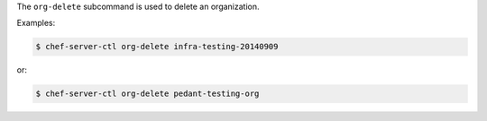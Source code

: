 .. The contents of this file are included in multiple topics.
.. This file describes a command or a sub-command for chef-server-ctl.
.. This file should not be changed in a way that hinders its ability to appear in multiple documentation sets.


The ``org-delete`` subcommand is used to delete an organization.

Examples:

.. code-block:: bash

   $ chef-server-ctl org-delete infra-testing-20140909

or:

.. code-block:: bash
      
   $ chef-server-ctl org-delete pedant-testing-org

